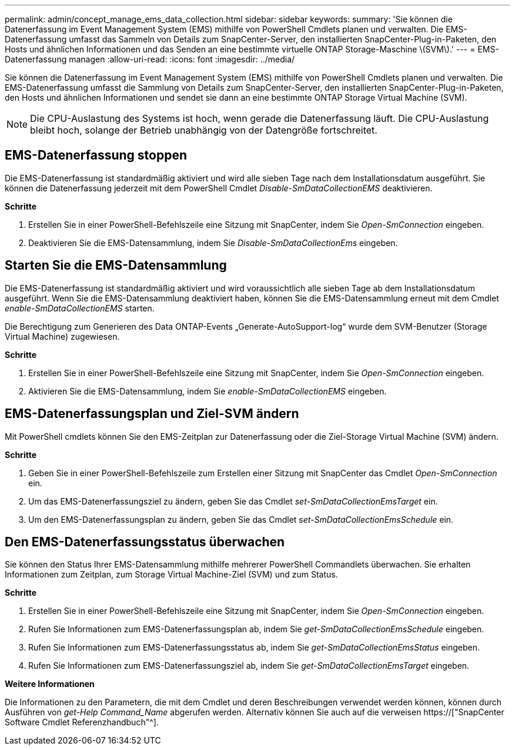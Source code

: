 ---
permalink: admin/concept_manage_ems_data_collection.html 
sidebar: sidebar 
keywords:  
summary: 'Sie können die Datenerfassung im Event Management System (EMS) mithilfe von PowerShell Cmdlets planen und verwalten. Die EMS-Datenerfassung umfasst das Sammeln von Details zum SnapCenter-Server, den installierten SnapCenter-Plug-in-Paketen, den Hosts und ähnlichen Informationen und das Senden an eine bestimmte virtuelle ONTAP Storage-Maschine \(SVM\).' 
---
= EMS-Datenerfassung managen
:allow-uri-read: 
:icons: font
:imagesdir: ../media/


[role="lead"]
Sie können die Datenerfassung im Event Management System (EMS) mithilfe von PowerShell Cmdlets planen und verwalten. Die EMS-Datenerfassung umfasst die Sammlung von Details zum SnapCenter-Server, den installierten SnapCenter-Plug-in-Paketen, den Hosts und ähnlichen Informationen und sendet sie dann an eine bestimmte ONTAP Storage Virtual Machine (SVM).


NOTE: Die CPU-Auslastung des Systems ist hoch, wenn gerade die Datenerfassung läuft. Die CPU-Auslastung bleibt hoch, solange der Betrieb unabhängig von der Datengröße fortschreitet.



== EMS-Datenerfassung stoppen

Die EMS-Datenerfassung ist standardmäßig aktiviert und wird alle sieben Tage nach dem Installationsdatum ausgeführt. Sie können die Datenerfassung jederzeit mit dem PowerShell Cmdlet _Disable-SmDataCollectionEMS_ deaktivieren.

*Schritte*

. Erstellen Sie in einer PowerShell-Befehlszeile eine Sitzung mit SnapCenter, indem Sie _Open-SmConnection_ eingeben.
. Deaktivieren Sie die EMS-Datensammlung, indem Sie _Disable-SmDataCollectionEms_ eingeben.




== Starten Sie die EMS-Datensammlung

Die EMS-Datenerfassung ist standardmäßig aktiviert und wird voraussichtlich alle sieben Tage ab dem Installationsdatum ausgeführt. Wenn Sie die EMS-Datensammlung deaktiviert haben, können Sie die EMS-Datensammlung erneut mit dem Cmdlet _enable-SmDataCollectionEMS_ starten.

Die Berechtigung zum Generieren des Data ONTAP-Events „Generate-AutoSupport-log“ wurde dem SVM-Benutzer (Storage Virtual Machine) zugewiesen.

*Schritte*

. Erstellen Sie in einer PowerShell-Befehlszeile eine Sitzung mit SnapCenter, indem Sie _Open-SmConnection_ eingeben.
. Aktivieren Sie die EMS-Datensammlung, indem Sie _enable-SmDataCollectionEMS_ eingeben.




== EMS-Datenerfassungsplan und Ziel-SVM ändern

Mit PowerShell cmdlets können Sie den EMS-Zeitplan zur Datenerfassung oder die Ziel-Storage Virtual Machine (SVM) ändern.

*Schritte*

. Geben Sie in einer PowerShell-Befehlszeile zum Erstellen einer Sitzung mit SnapCenter das Cmdlet _Open-SmConnection_ ein.
. Um das EMS-Datenerfassungsziel zu ändern, geben Sie das Cmdlet _set-SmDataCollectionEmsTarget_ ein.
. Um den EMS-Datenerfassungsplan zu ändern, geben Sie das Cmdlet _set-SmDataCollectionEmsSchedule_ ein.




== Den EMS-Datenerfassungsstatus überwachen

Sie können den Status Ihrer EMS-Datensammlung mithilfe mehrerer PowerShell Commandlets überwachen. Sie erhalten Informationen zum Zeitplan, zum Storage Virtual Machine-Ziel (SVM) und zum Status.

*Schritte*

. Erstellen Sie in einer PowerShell-Befehlszeile eine Sitzung mit SnapCenter, indem Sie _Open-SmConnection_ eingeben.
. Rufen Sie Informationen zum EMS-Datenerfassungsplan ab, indem Sie _get-SmDataCollectionEmsSchedule_ eingeben.
. Rufen Sie Informationen zum EMS-Datenerfassungsstatus ab, indem Sie _get-SmDataCollectionEmsStatus_ eingeben.
. Rufen Sie Informationen zum EMS-Datenerfassungsziel ab, indem Sie _get-SmDataCollectionEmsTarget_ eingeben.


*Weitere Informationen*

Die Informationen zu den Parametern, die mit dem Cmdlet und deren Beschreibungen verwendet werden können, können durch Ausführen von _get-Help Command_Name_ abgerufen werden. Alternativ können Sie auch auf die verweisen https://["SnapCenter Software Cmdlet Referenzhandbuch"^].
